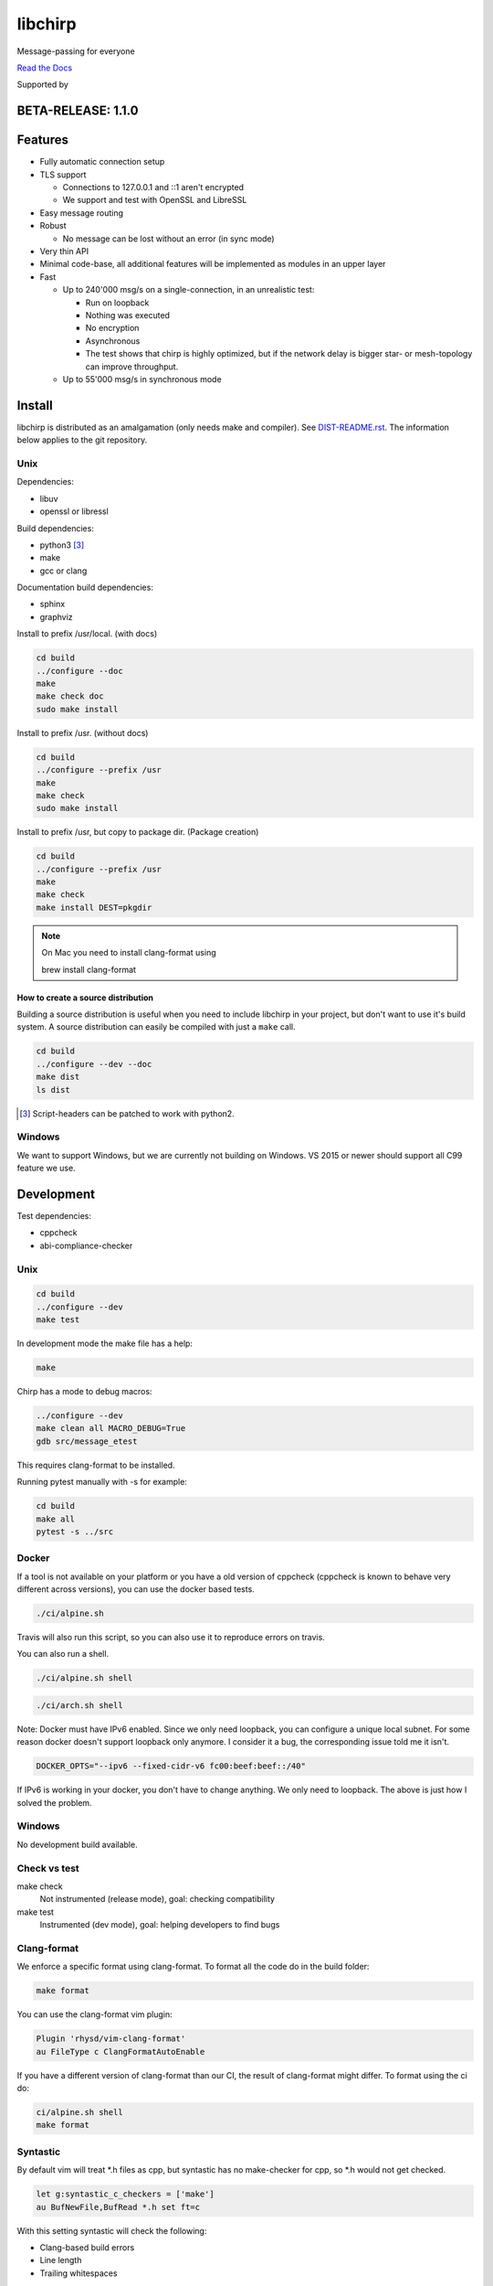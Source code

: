 ========
libchirp
========

Message-passing for everyone

|travis| |rtd| |mpl| |works|

.. |travis| image:: https://travis-ci.org/concretecloud/chirp.svg?branch=master
   :target: https://travis-ci.org/concretecloud/chirp
.. |rtd| image:: https://1042.ch/ganwell/docs-master.svg
   :target: https://docs.adfinis-sygroup.ch/public/chirp/
.. |mpl| image:: https://img.shields.io/badge/license-MPL%202.0-blue.svg
   :target: http://mozilla.org/MPL/2.0/
.. |works| image:: https://img.shields.io/badge/hypothesis-works-blue.svg
   :target: http://hypothesis.works

`Read the Docs`_

.. _`Read the Docs`: https://docs.adfinis-sygroup.ch/public/chirp/

.. raw:: html

    <img alt="chirp"
    src="https://raw.githubusercontent.com/concretecloud/chirp/master/doc/_static/chirp.png"
    width="33%">

Supported by |adsy|

.. |adsy| image:: https://1042.ch/ganwell/adsy-logo.svg
   :target: https://adfinis-sygroup.ch/


BETA-RELEASE: 1.1.0
===================

Features
========

* Fully automatic connection setup

* TLS support

  * Connections to 127.0.0.1 and ::1 aren't encrypted
  * We support and test with OpenSSL and LibreSSL

* Easy message routing

* Robust

  * No message can be lost without an error (in sync mode)

* Very thin API

* Minimal code-base, all additional features will be implemented as modules in
  an upper layer

* Fast

  * Up to 240'000 msg/s on a single-connection, in an unrealistic test:

    * Run on loopback

    * Nothing was executed

    * No encryption

    * Asynchronous

    * The test shows that chirp is highly optimized, but if the network
      delay is bigger star- or mesh-topology can improve throughput.

  * Up to 55'000 msg/s in synchronous mode

Install
=======

libchirp is distributed as an amalgamation (only needs make and compiler). See
`DIST-README.rst`_. The information below applies to the git repository.

.. _`DIST-README.rst`: https://github.com/concretecloud/chirp/blob/master/mk/DIST-README.rst

Unix
----

Dependencies:

* libuv

* openssl or libressl

Build dependencies:

* python3 [3]_

* make

* gcc or clang

Documentation build dependencies:

* sphinx

* graphviz

Install to prefix /usr/local. (with docs)

.. code-block:: bash

   cd build
   ../configure --doc
   make
   make check doc
   sudo make install

Install to prefix /usr. (without docs)

.. code-block:: bash

   cd build
   ../configure --prefix /usr
   make
   make check
   sudo make install

Install to prefix /usr, but copy to package dir. (Package creation)

.. code-block:: bash

   cd build
   ../configure --prefix /usr
   make
   make check
   make install DEST=pkgdir

.. note::

   On Mac you need to install clang-format using

   brew install clang-format

.. _source_dist:

How to create a source distribution
~~~~~~~~~~~~~~~~~~~~~~~~~~~~~~~~~~~

Building a source distribution is useful when you need to include libchirp in
your project, but don't want to use it's build system. A source distribution can
easily be compiled with just a ``make`` call.

.. code-block:: bash

   cd build
   ../configure --dev --doc
   make dist
   ls dist

.. [3] Script-headers can be patched to work with python2.

Windows
-------

We want to support Windows, but we are currently not building on Windows. VS
2015 or newer should support all C99 feature we use.


Development
===========

Test dependencies:

* cppcheck
* abi-compliance-checker

Unix
----

.. code-block:: bash

   cd build
   ../configure --dev
   make test

In development mode the make file has a help:

.. code-block:: bash

   make

Chirp has a mode to debug macros:

.. code-block:: bash

   ../configure --dev
   make clean all MACRO_DEBUG=True
   gdb src/message_etest

This requires clang-format to be installed.

Running pytest manually with -s for example:

.. code-block:: bash

   cd build
   make all
   pytest -s ../src

Docker
------

If a tool is not available on your platform or you have a old version of
cppcheck (cppcheck is known to behave very different across versions), you can
use the docker based tests.

.. code-block:: bash

   ./ci/alpine.sh

Travis will also run this script, so you can also use it to reproduce errors on
travis.

You can also run a shell.

.. code-block:: bash

   ./ci/alpine.sh shell

.. code-block:: bash

   ./ci/arch.sh shell

Note: Docker must have IPv6 enabled. Since we only need loopback, you can
configure a unique local subnet. For some reason docker doesn't support loopback
only anymore. I consider it a bug, the corresponding issue told me it isn't.

.. code-block:: bash

   DOCKER_OPTS="--ipv6 --fixed-cidr-v6 fc00:beef:beef::/40"

If IPv6 is working in your docker, you don't have to change anything. We only
need to loopback. The above is just how I solved the problem.

Windows
-------

No development build available.

Check vs test
-------------

make check
    Not instrumented (release mode), goal: checking compatibility

make test
    Instrumented (dev mode), goal: helping developers to find bugs

Clang-format
------------

We enforce a specific format using clang-format. To format all the code do in
the build folder:

.. code-block:: bash

   make format

You can use the clang-format vim plugin:

.. code-block:: vim

   Plugin 'rhysd/vim-clang-format'
   au FileType c ClangFormatAutoEnable

If you have a different version of clang-format than our CI, the result of
clang-format might differ. To format using the ci do:

.. code-block:: bash

   ci/alpine.sh shell
   make format


Syntastic
---------

By default vim will treat \*.h files as cpp, but syntastic has no make-checker
for cpp, so \*.h would not get checked.

.. code-block:: bash

   let g:syntastic_c_checkers = ['make']
   au BufNewFile,BufRead *.h set ft=c

With this setting syntastic will check the following:

* Clang-based build errors
* Line length
* Trailing whitespaces

Clang complete
--------------

If you use clang complete, we recommend

.. code-block:: vim

   let g:clang_auto_select     = 1
   let g:clang_snippets        = 1
   let g:clang_snippets_engine = 'clang_complete'

Changes
=======

2018-01-03 - 0.2.0-beta
-----------------------

* Initial public beta release

* All functional features implemented

* Some performance/build features missing


2018-02-17 - 0.2.1-beta
-----------------------

* Remove unnecessary copy of reconnect_remotes datastructure

* Simplify iterations in gc_connections

* Send probe message the first time it is needed

* Fix memory leak in buffer pool

* Switch from uv_hrtime to uv_now

2018-03-17 - 1.0.0-beta
-----------------------

* Rename config.ACKNOWLEDGE to config.SYNCHRONOUS (ABI break)

* Update to rbtree 0.7

* Correctly handle ENOMEM when connecting

* Always ch_cn_shutdown on conn init errors (used to just ch_free sometimes)

* Fix AF_INET assert

* Fix late send_ts_queue_lock destroy

* Do not log missing recv callback

* Add ch_chirp_t and ch_release_cb_t to ch_chirp_release_msg_slot (ABI break)

  * Allows to continue when message has been released

* Add ch_chirp_release_msg_slot_ts

  * Allows to release message in a different thread

* Recover from partial ch_chirp_init() properly

* Renaming buffer-handlers to message-slots (ABI break)

* Add _ssl_context to message for future use (ABI break)

* Move srand() to ch_libchirp_init

* ch_msg_free_data now also frees the upper-layer protocol header

* Missing lock in ch_at_allocated

2018-??-?? - 1.1.0-beta
-----------------------

Not yet released

* Implement scatter-gather write API

  * Improves peak performance to 240'000 msg/s

Thanks
======

For letting me do this:

* `Adfinis SyGroup`_

.. _`Adfinis SyGroup`: https://www.adfinis-sygroup.ch/

For helping me with the architecture:

* David Vogt @winged
* Sven Osterwalder @sosterwalder

For helping me with the documentation:

* Sven Osterwalder @sosterwalder
* David Vogt @winged

For reviewing my pull requests:

* Oliver Sauder @sliverc
* David Vogt @winged
* Tobias Rueetschi @keachi

License
=======

libchirp is subject to the terms of the Mozilla Public License, v. 2.0. Creating
a "Larger Work" under the GNU (Lesser) General Public License is explicitly
allowed. Contributors to libchirp must agree to the Mozilla Public License, v.
2.0.

Contributing
============

Please open an issue first. Contributions of missing features are very welcome, but
we want to keep to scope of libchirp minimal, so additional features should
probably be implemented in an upper layer.

Most valuable contributions:

* If you run continuous integration on your app, build chirp with
  CH_ENABLE_ASSERTS and report bugs.

* Contribute any kind of tests or fuzzing (if possible hypothesis_ based)

* Make bindings for your favorite language

* Make packages for your favorite distribution

* Promote libchirp

.. _hypothesis: https://hypothesis.readthedocs.io/en/latest/

